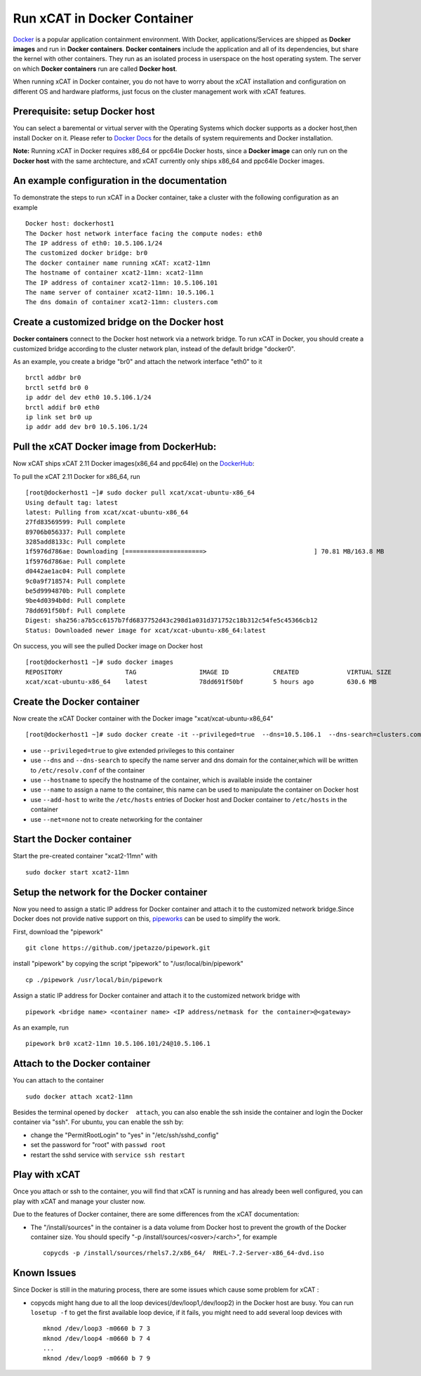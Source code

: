 Run xCAT in Docker Container
============================

`Docker <https://www.docker.com/>`_ is a popular application containment environment. With Docker, applications/Services are shipped as **Docker images** and run in **Docker containers**. **Docker containers** include the application and all of its dependencies, but share the kernel with other containers. They run as an isolated process in userspace on the host operating system. The server on which  **Docker containers** run are called **Docker host**.

When running xCAT in Docker container, you do not have to worry about the xCAT installation and configuration on different OS and hardware platforms, just focus on the cluster management work with xCAT features.


Prerequisite: setup Docker host
--------------------------------

You can select a baremental or virtual server with the Operating Systems which docker supports as a docker host,then install Docker on it. Please refer to `Docker Docs <https://docs.docker.com/>`_ for the details of system requirements and Docker installation.

**Note:** Running xCAT in Docker requires x86_64 or ppc64le Docker hosts, since a **Docker image** can only run on the **Docker host** with the same archtecture, and xCAT currently only ships x86_64 and ppc64le Docker images. 


An example configuration in the documentation
--------------------------------------------- 

To demonstrate the steps to run xCAT in a Docker container, take a cluster with the following configuration as an example ::

    Docker host: dockerhost1
    The Docker host network interface facing the compute nodes: eth0
    The IP address of eth0: 10.5.106.1/24
    The customized docker bridge: br0
    The docker container name running xCAT: xcat2-11mn 
    The hostname of container xcat2-11mn: xcat2-11mn
    The IP address of container xcat2-11mn: 10.5.106.101
    The name server of container xcat2-11mn: 10.5.106.1
    The dns domain of container xcat2-11mn: clusters.com 


Create a customized bridge on the Docker host
---------------------------------------------

**Docker containers** connect to the Docker host network via a network bridge. To run xCAT in Docker, you should create a customized bridge according to the cluster network plan, instead of the default bridge "docker0".

As an example, you create a bridge "br0" and attach the network interface "eth0" to it ::   

    brctl addbr br0
    brctl setfd br0 0
    ip addr del dev eth0 10.5.106.1/24
    brctl addif br0 eth0
    ip link set br0 up
    ip addr add dev br0 10.5.106.1/24


Pull the xCAT Docker image from DockerHub:
------------------------------------------

Now xCAT ships xCAT 2.11 Docker images(x86_64 and ppc64le) on the `DockerHub <https://hub.docker.com/u/xcat/>`_:

To pull the xCAT 2.11 Docker for x86_64, run ::

    [root@dockerhost1 ~]# sudo docker pull xcat/xcat-ubuntu-x86_64
    Using default tag: latest
    latest: Pulling from xcat/xcat-ubuntu-x86_64
    27fd83569599: Pull complete 
    89706b056337: Pull complete 
    3285add8133c: Pull complete 
    1f5976d786ae: Downloading [=====================>                             ] 70.81 MB/163.8 MB
    1f5976d786ae: Pull complete 
    d0442ae1ac04: Pull complete 
    9c0a9f718574: Pull complete 
    be5d9994870b: Pull complete 
    9be4d0394b0d: Pull complete 
    78dd691f50bf: Pull complete 
    Digest: sha256:a7b5cc6157b7fd6837752d43c298d1a031d371752c18b312c54fe5c45366cb12
    Status: Downloaded newer image for xcat/xcat-ubuntu-x86_64:latest


On success, you will see the pulled Docker image on Docker host ::

     [root@dockerhost1 ~]# sudo docker images
     REPOSITORY                 TAG                 IMAGE ID            CREATED             VIRTUAL SIZE
     xcat/xcat-ubuntu-x86_64    latest              78dd691f50bf        5 hours ago         630.6 MB


Create the Docker container
---------------------------

Now create the xCAT Docker container with the Docker image "xcat/xcat-ubuntu-x86_64" ::

    [root@dockerhost1 ~]# sudo docker create -it --privileged=true  --dns=10.5.106.1  --dns-search=clusters.com --hostname=xcat2-11mn --name=xcat2-11mn --add-host=xcat2-11mn:10.5.106.101 --add-host c910f05c01bc06:10.5.106.1 --net=none xcat/xcat-ubuntu-x86_64:2.11

* use ``--privileged=true`` to give extended privileges to this container
* use ``--dns`` and ``--dns-search`` to specify the name server and dns domain for the container,which will be written to ``/etc/resolv.conf`` of the container
* use ``--hostname`` to specify the hostname of the container, which is available inside the container
* use ``--name`` to assign a name to the container, this name can be used to manipulate the container on Docker host 
* use ``--add-host`` to write the ``/etc/hosts`` entries of Docker host and Docker container to ``/etc/hosts`` in the container
* use ``--net=none`` not to create networking for the container


Start the Docker container
--------------------------

Start the pre-created container "xcat2-11mn" with ::

   sudo docker start xcat2-11mn


Setup the network for the Docker container
------------------------------------------     

Now you need to assign a static IP address for Docker container and attach it to the customized network bridge.Since Docker does not provide native support on this, `pipeworks <https://github.com/jpetazzo/pipework>`_ can be used to simplify the work.

First, download the "pipework" ::
    
    git clone https://github.com/jpetazzo/pipework.git
 
install "pipework" by copying the script "pipework" to "/usr/local/bin/pipework" ::
   
    cp ./pipework /usr/local/bin/pipework

Assign a static IP address for Docker container and attach it to the customized network bridge with ::
  
    pipework <bridge name> <container name> <IP address/netmask for the container>@<gateway>

As an example, run ::

    pipework br0 xcat2-11mn 10.5.106.101/24@10.5.106.1


Attach to the Docker container
------------------------------
   
You can attach to the container :: 
    
    sudo docker attach xcat2-11mn

Besides the terminal opened by ``docker  attach``, you can also enable the ssh inside the container and login the Docker container via "ssh". For ubuntu, you can enable the ssh by:
  
* change the "PermitRootLogin" to "yes" in "/etc/ssh/sshd_config"      
* set the password for "root" with ``passwd root``
* restart the sshd service with ``service ssh restart``


Play with xCAT
--------------

Once you attach or ssh to the container, you will find that xCAT is running and has already been well configured, you can play with xCAT and manage your cluster now. 

Due to the features of Docker container, there are some differences from the xCAT documentation:

* The "/install/sources" in the container is a data volume from Docker host to prevent the growth of the Docker container size. You should specify "-p /install/sources/<osver>/<arch>", for example ::

   copycds -p /install/sources/rhels7.2/x86_64/  RHEL-7.2-Server-x86_64-dvd.iso


Known Issues
------------

Since Docker is still in the maturing process, there are some issues which cause some problem for xCAT :

* copycds might hang due to all the loop devices(/dev/loop1,/dev/loop2) in the Docker host are busy. You can run ``losetup -f`` to get the first available loop device, if it fails, you might need to add several loop devices with ::

   mknod /dev/loop3 -m0660 b 7 3
   mknod /dev/loop4 -m0660 b 7 4
   ...
   mknod /dev/loop9 -m0660 b 7 9 








